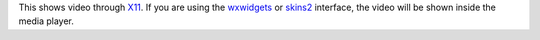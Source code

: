 .. raw:: mediawiki

   {{Module|name=x11|type=Video output|description=X11 video output|os=Linux}}

This shows video through `X11 <wikipedia:X11>`__. If you are using the `wxwidgets <wxwidgets>`__ or `skins2 <skins2>`__ interface, the video will be shown inside the media player.

.. raw:: mediawiki

   {{Stub}}

.. raw:: mediawiki

   {{Documentation footer}}

